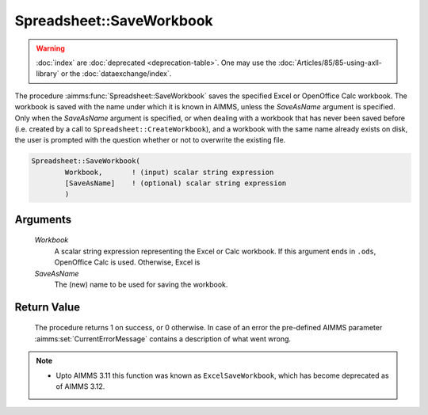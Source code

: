 .. aimms:procedure:: Spreadsheet::SaveWorkbook(Workbook, SaveAsName)

.. _Spreadsheet::SaveWorkbook:

Spreadsheet::SaveWorkbook
=========================

.. warning::

  :doc:`index` are :doc:`deprecated <deprecation-table>`. One may use the :doc:`Articles/85/85-using-axll-library` or the :doc:`dataexchange/index`.

The procedure :aimms:func:`Spreadsheet::SaveWorkbook` saves the specified Excel or
OpenOffice Calc workbook. The workbook is saved with the name under
which it is known in AIMMS, unless the *SaveAsName* argument is
specified. Only when the *SaveAsName* argument is specified, or when
dealing with a workbook that has never been saved before (i.e. created
by a call to ``Spreadsheet::CreateWorkbook``), and a workbook with the
same name already exists on disk, the user is prompted with the question
whether or not to overwrite the existing file.

.. code-block:: aimms

    Spreadsheet::SaveWorkbook(
            Workbook,       ! (input) scalar string expression
            [SaveAsName]    ! (optional) scalar string expression
            )

Arguments
---------

    *Workbook*
        A scalar string expression representing the Excel or Calc workbook. If
        this argument ends in ``.ods``, OpenOffice Calc is used. Otherwise,
        Excel is

    *SaveAsName*
        The (new) name to be used for saving the workbook.

Return Value
------------

    The procedure returns 1 on success, or 0 otherwise. In case of an error
    the pre-defined AIMMS parameter :aimms:set:`CurrentErrorMessage` contains a description of what
    went wrong.

.. note::

    -  Upto AIMMS 3.11 this function was known as ``ExcelSaveWorkbook``,
       which has become deprecated as of AIMMS 3.12.
